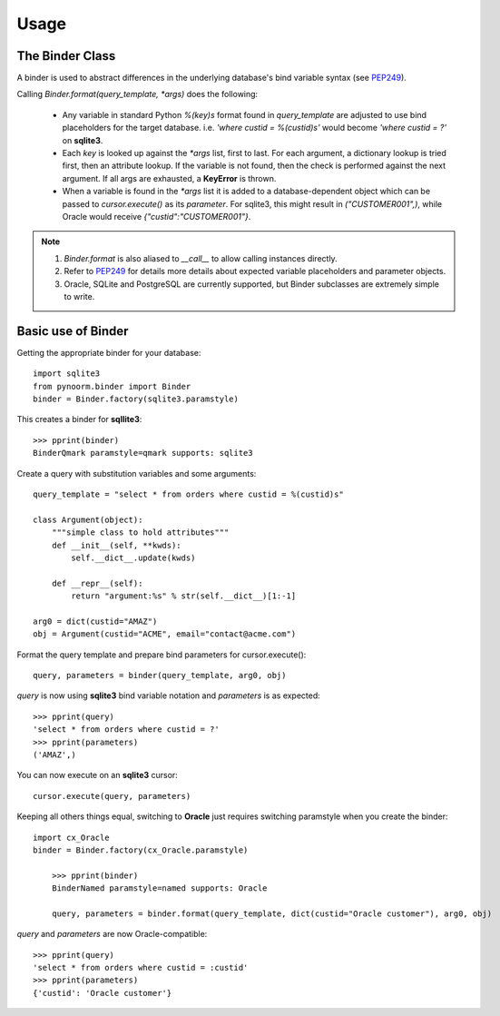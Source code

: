 =====
Usage
=====



The Binder Class
----------------

A binder is used to abstract differences in the underlying database's bind variable syntax (see PEP249_).

Calling `Binder.format(query_template, *args)` does the following:

	- Any variable in standard Python `%(key)s` format found in `query_template` are adjusted to use bind placeholders for the target database. i.e. *'where custid = %(custid)s'* would become *'where custid = ?'* on **sqlite3**. 

	- Each `key` is looked up against the `*args` list, first to last.  For each argument, a dictionary lookup is tried first, then an attribute lookup.  If the variable is not found, then the check is performed against the next argument.  If all args are exhausted, a **KeyError** is thrown.

	- When a variable is found in the `*args` list it is added to a database-dependent object which can be passed to `cursor.execute()` as its `parameter`.  For sqlite3, this might result in `("CUSTOMER001",)`, while Oracle would receive `{"custid":"CUSTOMER001"}`.

.. note::
	1. `Binder.format` is also aliased to `__call__` to allow calling instances directly.
	2. Refer to PEP249_ for details more details about expected variable placeholders and parameter objects.
	3. Oracle, SQLite and PostgreSQL are currently supported, but Binder subclasses are extremely simple to write.

	.. _PEP249: https://www.python.org/dev/peps/pep-0249


Basic use of Binder
----------------

Getting the appropriate binder for your database::

    import sqlite3
    from pynoorm.binder import Binder
    binder = Binder.factory(sqlite3.paramstyle)

This creates a binder for **sqllite3**::

	>>> pprint(binder)
	BinderQmark paramstyle=qmark supports: sqlite3


Create a query with substitution variables and some arguments::

    query_template = "select * from orders where custid = %(custid)s"

    class Argument(object):
        """simple class to hold attributes"""
        def __init__(self, **kwds):
            self.__dict__.update(kwds)

        def __repr__(self):
            return "argument:%s" % str(self.__dict__)[1:-1]

    arg0 = dict(custid="AMAZ")
    obj = Argument(custid="ACME", email="contact@acme.com")

Format the query template and prepare bind parameters for cursor.execute()::

    query, parameters = binder(query_template, arg0, obj)


`query` is now using **sqlite3** bind variable notation and `parameters` is as expected::

	>>> pprint(query)
	'select * from orders where custid = ?'
	>>> pprint(parameters)
	('AMAZ',)

You can now execute on an **sqlite3** cursor::

    cursor.execute(query, parameters)

Keeping all others things equal, switching to **Oracle** just requires switching paramstyle when you create the binder::

    import cx_Oracle
    binder = Binder.factory(cx_Oracle.paramstyle)

	>>> pprint(binder)
	BinderNamed paramstyle=named supports: Oracle

	query, parameters = binder.format(query_template, dict(custid="Oracle customer"), arg0, obj)


`query` and `parameters` are now Oracle-compatible::

	>>> pprint(query)
	'select * from orders where custid = :custid'
	>>> pprint(parameters)
	{'custid': 'Oracle customer'}
